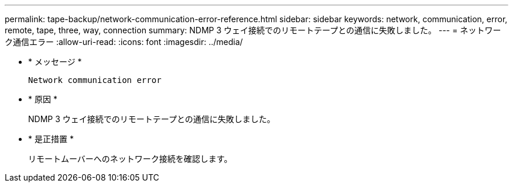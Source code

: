 ---
permalink: tape-backup/network-communication-error-reference.html 
sidebar: sidebar 
keywords: network, communication, error, remote, tape, three, way, connection 
summary: NDMP 3 ウェイ接続でのリモートテープとの通信に失敗しました。 
---
= ネットワーク通信エラー
:allow-uri-read: 
:icons: font
:imagesdir: ../media/


[role="lead"]
* * メッセージ *
+
`Network communication error`

* * 原因 *
+
NDMP 3 ウェイ接続でのリモートテープとの通信に失敗しました。

* * 是正措置 *
+
リモートムーバーへのネットワーク接続を確認します。


